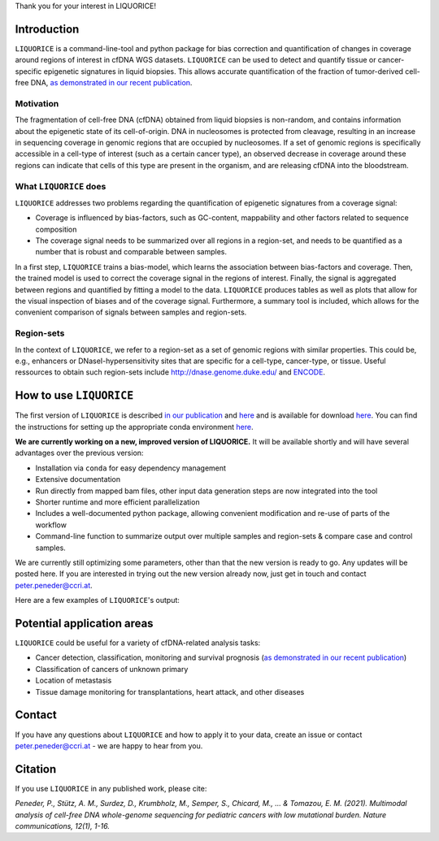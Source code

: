 Thank you for your interest in LIQUORICE!

Introduction
============

``LIQUORICE`` is a command-line-tool and python package for bias correction and quantification of changes
in coverage around regions of interest in cfDNA WGS datasets. ``LIQUORICE`` can be used to detect and quantify
tissue or cancer-specific epigenetic signatures in liquid biopsies. This allows accurate quantification of the
fraction of tumor-derived cell-free DNA, `as demonstrated in our recent publication <https://doi.org/10.1038/s41467-021-23445-w>`_.


.. image:: img/LIQUORICE_new_workflow.png
  :width: 300
  :alt: LIQUORICE's workflow 

Motivation
**********

The fragmentation of cell-free DNA (cfDNA) obtained from liquid biopsies is non-random, and contains information about
the
epigenetic state of its cell-of-origin. DNA in nucleosomes is protected from cleavage, resulting in an increase in
sequencing coverage in genomic regions that are occupied by nucleosomes. If a set of genomic regions is
specifically accessible in a cell-type of interest (such as a certain cancer type), an observed decrease in coverage
around these regions can indicate that cells of this type are present in the organism, and are releasing cfDNA
into the bloodstream.


What ``LIQUORICE`` does
***********************

``LIQUORICE`` addresses two problems regarding the quantification of epigenetic signatures from a coverage signal:

-  Coverage is influenced by bias-factors, such as GC-content, mappability and other factors related to sequence composition
-  The coverage signal needs to be summarized over all regions in a region-set, and needs to be quantified as a number that is robust and comparable between samples.

In a first step, ``LIQUORICE`` trains a bias-model, which learns the association between bias-factors and coverage. Then,
the trained model is used to correct the coverage signal in the regions of interest. Finally, the signal is
aggregated between regions and quantified by fitting a model to the data. ``LIQUORICE`` produces tables as well as plots
that allow for the visual inspection of biases and of the coverage signal. Furthermore, a summary tool is included,
which allows for the convenient comparison of signals between samples and region-sets.

Region-sets
***********

In the context of ``LIQUORICE``, we refer to a region-set as a set of genomic regions with similar properties. This
could be, e.g., enhancers or DNaseI-hypersensitivity sites that are specific for a cell-type, cancer-type, or tissue.
Useful ressources to obtain such region-sets include `http://dnase.genome.duke.edu/ <http://dnase.genome.duke
.edu/>`_ and `ENCODE <https://www.encodeproject.org/>`_.


How to use ``LIQUORICE``
========================

The first version of ``LIQUORICE`` is described `in our publication <https://doi.org/10.1038/s41467-021-23445-w>`_ and `here <https://medical-epigenomics.org/papers/peneder2020_f17c4e3befc643ffbb31e69f43630748/code/figure5/figure5.html>`_
and is available for download `here <https://medical-epigenomics.org/papers/peneder2020_f17c4e3befc643ffbb31e69f43630748/code/figure5/>`_.
You can find the instructions for setting up the appropriate conda environment `here <https://medical-epigenomics.org/papers/peneder2020_f17c4e3befc643ffbb31e69f43630748/#code>`_.

**We are currently working on a new, improved version of LIQUORICE.** It will be available shortly and will have several advantages over the previous version:

- Installation via ``conda`` for easy dependency management
- Extensive documentation
- Run directly from mapped bam files, other input data generation steps are now integrated into the tool
- Shorter runtime and more efficient parallelization
- Includes a well-documented python package, allowing convenient modification and re-use of parts of the workflow
- Command-line function to summarize output over multiple samples and region-sets & compare case and control samples.

We are currently still optimizing some parameters, other than that the new version is ready to go. Any updates will be posted here. If you are interested in trying out the new version already now, just get in touch and contact peter.peneder@ccri.at.


Here are a few examples of ``LIQUORICE``'s output:

.. image:: img/bias_correction_example.png
  :width: 100
  :alt: Bias correction example

.. image:: img/fitted_gaussians_example.png
  :width: 100
  :alt: Model fitting example

.. image:: img/overlay_plot_example.png
  :width: 100
  :alt: Overlay plot / Multi-sample summary example


Potential application areas
===========================

``LIQUORICE`` could be useful for a variety of cfDNA-related analysis tasks:

- Cancer detection, classification, monitoring and survival prognosis (`as demonstrated in our recent publication <https://doi.org/10.1038/s41467-021-23445-w>`_)
- Classification of cancers of unknown primary
- Location of metastasis
- Tissue damage monitoring for transplantations, heart attack, and other diseases

Contact
========
If you have any questions about ``LIQUORICE`` and how to apply it to your data, create an issue or contact peter.peneder@ccri.at - we are happy to hear from you.

Citation
========

If you use ``LIQUORICE`` in any published work, please cite:

`Peneder, P., Stütz, A. M., Surdez, D., Krumbholz, M., Semper, S., Chicard, M., ... & Tomazou, E. M. (2021). Multimodal analysis of cell-free DNA whole-genome sequencing for pediatric cancers with low mutational burden. Nature communications, 12(1), 1-16.`
